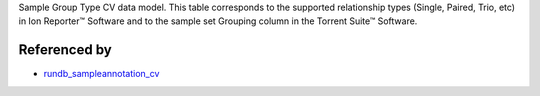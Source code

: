 Sample Group Type CV data model. This table corresponds to the supported relationship types (Single, Paired, Trio, etc) in Ion Reporter™ Software and to the sample set Grouping column in the Torrent Suite™ Software.


Referenced by
-------------

* `rundb_sampleannotation_cv <./rundb_sampleannotation_cv.html>`_